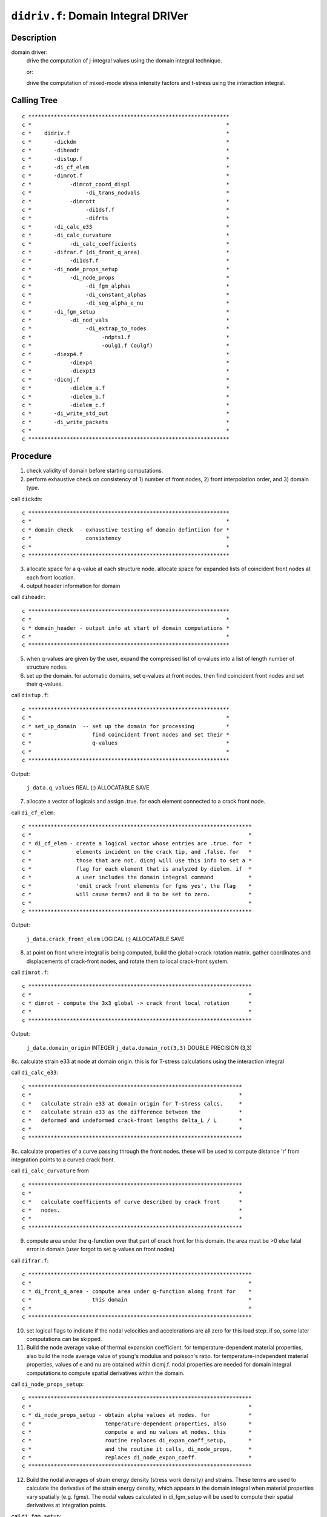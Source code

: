 ``didriv.f``: Domain Integral DRIVer
======================================

Description
------------

domain driver:
    drive the computation of j-integral values using the domain integral technique.

    or:

    drive the computation of mixed-mode stress intensity factors and t-stress using the interaction integral.

Calling Tree
-------------

::

    c ***************************************************************
    c *                                                             *
    c *    didriv.f                                                 *
    c *       -dickdm                                               *
    c *       -diheadr                                              *
    c *       -distup.f                                             *
    c *       -di_cf_elem                                           *
    c *       -dimrot.f                                             *
    c *            -dimrot_coord_displ                              *
    c *                 -di_trans_nodvals                           *
    c *            -dimrott                                         *
    c *                 -di1dsf.f                                   *
    c *                 -difrts                                     *
    c *       -di_calc_e33                                          *
    c *       -di_calc_curvature                                    *
    c *            -di_calc_coefficients                            *
    c *       -difrar.f (di_front_q_area)                           *
    c *            -di1dsf.f                                        *
    c *       -di_node_props_setup                                  *
    c *            -di_node_props                                   *
    c *                 -di_fgm_alphas                              *
    c *                 -di_constant_alphas                         *
    c *                 -di_seg_alpha_e_nu                          *
    c *       -di_fgm_setup                                         *
    c *            -di_nod_vals                                     *
    c *                 -di_extrap_to_nodes                         *
    c *                      -ndpts1.f                              *
    c *                      -oulg1.f (oulgf)                       *
    c *       -diexp4.f                                             *
    c *            -diexp4                                          *
    c *            -diexp13                                         *
    c *       -dicmj.f                                              *
    c *            -dielem_a.f                                      *
    c *            -dielem_b.f                                      *
    c *            -dielem_c.f                                      *
    c *       -di_write_std_out                                     *
    c *       -di_write_packets                                     *
    c *                                                             *
    c ***************************************************************

Procedure
----------

1. check validity of domain before starting computations.

2. perform exhaustive check on consistency of 1) number of front nodes, 2) front interpolation order, and 3) domain type.

call ``dickdm``::

    c ***************************************************************
    c *                                                             *
    c * domain_check  - exhaustive testing of domain defintiion for *
    c *                 consistency                                 *
    c *                                                             *
    c ***************************************************************

3. allocate space for a q-value at each structure node. allocate space for expanded lists of coincident front nodes at each front location.

4. output header information for domain

call ``diheadr``::

    c ***************************************************************
    c *                                                             *
    c * domain_header - output info at start of domain computations *
    c *                                                             *
    c ***************************************************************

5. when q-values are given by the user, expand the compressed list of q-values into a list of length number of structure nodes.

6. set up the domain. for automatic domains, set q-values at front nodes. then find coincident front nodes and set their q-values.

call ``distup.f``::

    c ***************************************************************
    c *                                                             *
    c * set_up_domain  -- set up the domain for processing          *
    c *                   find coincident front nodes and set their *
    c *                   q-values                                  *
    c *                                                             *
    c ***************************************************************

Output:

    ``j_data.q_values`` REAL (:) ALLOCATABLE SAVE

7. allocate a vector of logicals and assign .true. for each element connected to a crack front node.

call ``di_cf_elem``::

    c **********************************************************************
    c *                                                                    *
    c * di_cf_elem - create a logical vector whose entries are .true. for  *
    c *              elements incident on the crack tip, and .false. for   *
    c *              those that are not. dicmj will use this info to set a *
    c *              flag for each element that is analyzed by dielem. if  *
    c *              a user includes the domain integral command           *
    c *              'omit crack front elements for fgms yes', the flag    *
    c *              will cause terms7 and 8 to be set to zero.            *
    c *                                                                    *
    c **********************************************************************

Output:

    ``j_data.crack_front_elem`` LOGICAL (:) ALLOCATABLE SAVE

8. at point on front where integral is being computed, build the global->crack rotation matrix. gather coordinates and displacements of crack-front nodes, and rotate them to local crack-front system.

call ``dimrot.f``::

    c **********************************************************************
    c *                                                                    *
    c * dimrot - compute the 3x3 global -> crack front local rotation      *
    c *                                                                    *
    c **********************************************************************

Output:

    ``j_data.domain_origin`` INTEGER
    ``j_data.domain_rot(3,3)`` DOUBLE PRECISION (3,3)

8c. calculate strain e33 at node at domain origin. this is for T-stress calculations using the interaction integral

call ``di_calc_e33``::

    c *******************************************************************
    c *                                                                 *
    c *   calculate strain e33 at domain origin for T-stress calcs.     *
    c *   calculate strain e33 as the difference between the            *
    c *   deformed and undeformed crack-front lengths delta_L / L       *
    c *                                                                 *
    c *******************************************************************

8c. calculate properties of a curve passing through the front nodes. these will be used to compute distance 'r' from integration points to a curved crack front.

call ``di_calc_curvature`` from ::

    c *******************************************************************
    c *                                                                 *
    c *   calculate coefficients of curve described by crack front      *
    c *   nodes.                                                        *
    c *                                                                 *
    c *******************************************************************

9. compute area under the q-function over that part of crack front for this domain. the area must be >0 else fatal error in domain (user forgot to set q-values on front nodes)

call ``difrar.f``::

    c **********************************************************************
    c *                                                                    *
    c * di_front_q_area - compute area under q-function along front for    *
    c *                   this domain                                      *
    c *                                                                    *
    c **********************************************************************

10. set logical flags to indicate if the nodal velocities and accelerations are all zero for this load step. if so, some later computations can be skipped.

11. Build the node average value of thermal expansion coefficient. for temperature-dependent material properties, also build the node average value of young's modulus and poisson's ratio. for temperature-independent material properties, values of e and nu are obtained within dicmj.f. nodal properties are needed for domain integral computations to compute spatial derivatives within the domain.

call ``di_node_props_setup``::

    c **********************************************************************
    c *                                                                    *
    c * di_node_props_setup - obtain alpha values at nodes. for            *
    c *                       temperature-dependent properties, also       *
    c *                       compute e and nu values at nodes. this       *
    c *                       routine replaces di_expan_coeff_setup,       *
    c *                       and the routine it calls, di_node_props,     *
    c *                       replaces di_node_expan_coeff.                *
    c **********************************************************************

12. Build the nodal averages of strain energy density (stress work density) and strains. These terms are used to calculate the derivative of the strain energy density, which appears in the domain integral when material properties vary spatially (e.g. fgms). The nodal values calculated in di_fgm_setup will be used to compute their spatial derivatives at integration points.

call ``di_fgm_setup``::

    c **********************************************************************
    c *                                                                    *
    c * di_fgm_setup - allocate data structures for two terms used         *
    c * in the calculation of the derivative of the stress work density.   *
    c * these are: nodal values of stress work density and strain.         *
    c *                                                                    *
    c **********************************************************************

12b. at point on front where integral is being computed, collect young's modulus and poisson's ratio. this assumes that all elements connected to this crack-front node have identical, homogeneous material properties, or that fgm material properties have been assigned to the model. for homogeneous material, "props" contains material data. for fgms, read data from "fgm_node_values." for temperature-dependent properties, segmental data arrays contain the properties.

13. if q-values given by user, we compute domain integral right now. otherwise, we set up a loop to generate q-values for automatic domains and their computation.

14. user wants automatic construction of domains.

14a. get last ring at which output will be printed. domains are always generated starting at ring 1 but j-values may not be computed for every domain.

14b. allocate arrays needed to support construction/definition of the domains. for type 4, we need only a nodal bit map. for types 1-3, we need two sets of nodal bit maps. each set has 3 maps of length to record all structure nodes. element list stored in the common vector.

14c. set up to accumulate statistics for computed domain values.

14d. loop over all domains. construct definition of the domain (q-values, element list). call driver to actually calculate value for domain.

call ``diexp4.f``::

    c ***************************************************************
    c *                                                             *
    c * domain expand 4 - expand type 4 automatic domain            *
    c * domain expand 13 - expand type 1-3 automatic domain         *
    c *                                                             *
    c ***************************************************************

call ``dicmj.f``::

    c ***************************************************************
    c *                                                             *
    c * domain_compute - drive execution of element routine to      *
    c *                  compute j and i-integrals for a single     *
    c *                  domain                                     *
    c *                                                             *
    c ***************************************************************

14e. release allocatable arrays for automatic domains

15a. write j-integral and i-integral data to standard output

15b. write j-integral and i-integral data to packets

16. release arrays used for both user defined and automatic domains


